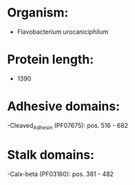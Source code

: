 * Organism:
- Flavobacterium urocaniciphilum
* Protein length:
- 1390
* Adhesive domains:
-Cleaved_Adhesin (PF07675): pos. 516 - 682
* Stalk domains:
-Calx-beta (PF03160): pos. 381 - 482

